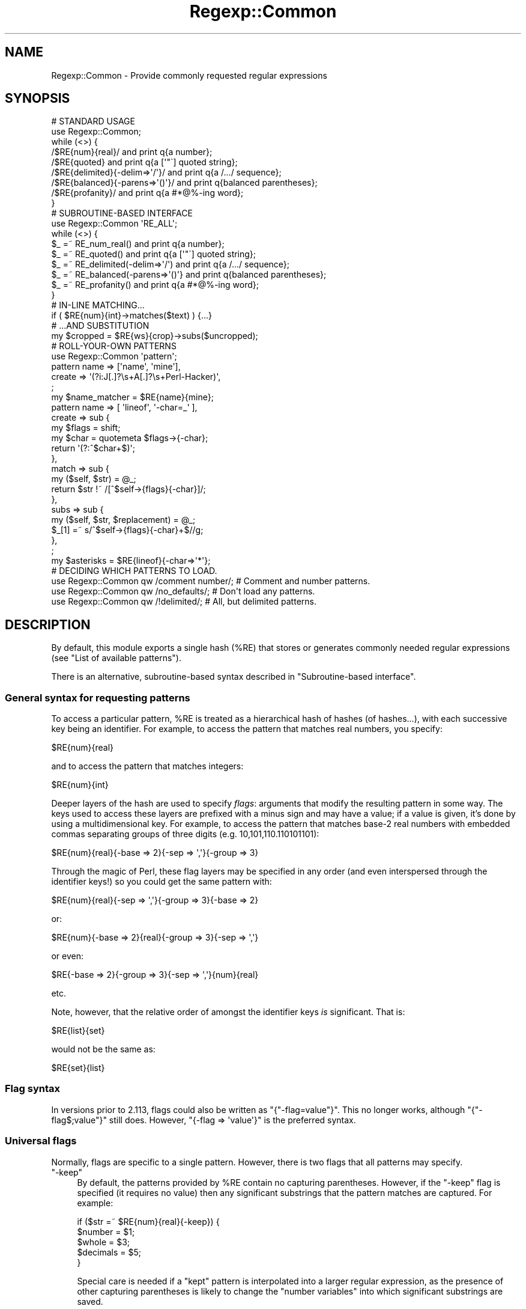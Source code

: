 .\" Automatically generated by Pod::Man 2.23 (Pod::Simple 3.14)
.\"
.\" Standard preamble:
.\" ========================================================================
.de Sp \" Vertical space (when we can't use .PP)
.if t .sp .5v
.if n .sp
..
.de Vb \" Begin verbatim text
.ft CW
.nf
.ne \\$1
..
.de Ve \" End verbatim text
.ft R
.fi
..
.\" Set up some character translations and predefined strings.  \*(-- will
.\" give an unbreakable dash, \*(PI will give pi, \*(L" will give a left
.\" double quote, and \*(R" will give a right double quote.  \*(C+ will
.\" give a nicer C++.  Capital omega is used to do unbreakable dashes and
.\" therefore won't be available.  \*(C` and \*(C' expand to `' in nroff,
.\" nothing in troff, for use with C<>.
.tr \(*W-
.ds C+ C\v'-.1v'\h'-1p'\s-2+\h'-1p'+\s0\v'.1v'\h'-1p'
.ie n \{\
.    ds -- \(*W-
.    ds PI pi
.    if (\n(.H=4u)&(1m=24u) .ds -- \(*W\h'-12u'\(*W\h'-12u'-\" diablo 10 pitch
.    if (\n(.H=4u)&(1m=20u) .ds -- \(*W\h'-12u'\(*W\h'-8u'-\"  diablo 12 pitch
.    ds L" ""
.    ds R" ""
.    ds C` ""
.    ds C' ""
'br\}
.el\{\
.    ds -- \|\(em\|
.    ds PI \(*p
.    ds L" ``
.    ds R" ''
'br\}
.\"
.\" Escape single quotes in literal strings from groff's Unicode transform.
.ie \n(.g .ds Aq \(aq
.el       .ds Aq '
.\"
.\" If the F register is turned on, we'll generate index entries on stderr for
.\" titles (.TH), headers (.SH), subsections (.SS), items (.Ip), and index
.\" entries marked with X<> in POD.  Of course, you'll have to process the
.\" output yourself in some meaningful fashion.
.ie \nF \{\
.    de IX
.    tm Index:\\$1\t\\n%\t"\\$2"
..
.    nr % 0
.    rr F
.\}
.el \{\
.    de IX
..
.\}
.\"
.\" Accent mark definitions (@(#)ms.acc 1.5 88/02/08 SMI; from UCB 4.2).
.\" Fear.  Run.  Save yourself.  No user-serviceable parts.
.    \" fudge factors for nroff and troff
.if n \{\
.    ds #H 0
.    ds #V .8m
.    ds #F .3m
.    ds #[ \f1
.    ds #] \fP
.\}
.if t \{\
.    ds #H ((1u-(\\\\n(.fu%2u))*.13m)
.    ds #V .6m
.    ds #F 0
.    ds #[ \&
.    ds #] \&
.\}
.    \" simple accents for nroff and troff
.if n \{\
.    ds ' \&
.    ds ` \&
.    ds ^ \&
.    ds , \&
.    ds ~ ~
.    ds /
.\}
.if t \{\
.    ds ' \\k:\h'-(\\n(.wu*8/10-\*(#H)'\'\h"|\\n:u"
.    ds ` \\k:\h'-(\\n(.wu*8/10-\*(#H)'\`\h'|\\n:u'
.    ds ^ \\k:\h'-(\\n(.wu*10/11-\*(#H)'^\h'|\\n:u'
.    ds , \\k:\h'-(\\n(.wu*8/10)',\h'|\\n:u'
.    ds ~ \\k:\h'-(\\n(.wu-\*(#H-.1m)'~\h'|\\n:u'
.    ds / \\k:\h'-(\\n(.wu*8/10-\*(#H)'\z\(sl\h'|\\n:u'
.\}
.    \" troff and (daisy-wheel) nroff accents
.ds : \\k:\h'-(\\n(.wu*8/10-\*(#H+.1m+\*(#F)'\v'-\*(#V'\z.\h'.2m+\*(#F'.\h'|\\n:u'\v'\*(#V'
.ds 8 \h'\*(#H'\(*b\h'-\*(#H'
.ds o \\k:\h'-(\\n(.wu+\w'\(de'u-\*(#H)/2u'\v'-.3n'\*(#[\z\(de\v'.3n'\h'|\\n:u'\*(#]
.ds d- \h'\*(#H'\(pd\h'-\w'~'u'\v'-.25m'\f2\(hy\fP\v'.25m'\h'-\*(#H'
.ds D- D\\k:\h'-\w'D'u'\v'-.11m'\z\(hy\v'.11m'\h'|\\n:u'
.ds th \*(#[\v'.3m'\s+1I\s-1\v'-.3m'\h'-(\w'I'u*2/3)'\s-1o\s+1\*(#]
.ds Th \*(#[\s+2I\s-2\h'-\w'I'u*3/5'\v'-.3m'o\v'.3m'\*(#]
.ds ae a\h'-(\w'a'u*4/10)'e
.ds Ae A\h'-(\w'A'u*4/10)'E
.    \" corrections for vroff
.if v .ds ~ \\k:\h'-(\\n(.wu*9/10-\*(#H)'\s-2\u~\d\s+2\h'|\\n:u'
.if v .ds ^ \\k:\h'-(\\n(.wu*10/11-\*(#H)'\v'-.4m'^\v'.4m'\h'|\\n:u'
.    \" for low resolution devices (crt and lpr)
.if \n(.H>23 .if \n(.V>19 \
\{\
.    ds : e
.    ds 8 ss
.    ds o a
.    ds d- d\h'-1'\(ga
.    ds D- D\h'-1'\(hy
.    ds th \o'bp'
.    ds Th \o'LP'
.    ds ae ae
.    ds Ae AE
.\}
.rm #[ #] #H #V #F C
.\" ========================================================================
.\"
.IX Title "Regexp::Common 3"
.TH Regexp::Common 3 "2011-04-17" "perl v5.12.3" "User Contributed Perl Documentation"
.\" For nroff, turn off justification.  Always turn off hyphenation; it makes
.\" way too many mistakes in technical documents.
.if n .ad l
.nh
.SH "NAME"
Regexp::Common \- Provide commonly requested regular expressions
.SH "SYNOPSIS"
.IX Header "SYNOPSIS"
.Vb 1
\& # STANDARD USAGE 
\&
\& use Regexp::Common;
\&
\& while (<>) {
\&     /$RE{num}{real}/               and print q{a number};
\&     /$RE{quoted}                   and print q{a [\*(Aq"\`] quoted string};
\&     /$RE{delimited}{\-delim=>\*(Aq/\*(Aq}/  and print q{a /.../ sequence};
\&     /$RE{balanced}{\-parens=>\*(Aq()\*(Aq}/ and print q{balanced parentheses};
\&     /$RE{profanity}/               and print q{a #*@%\-ing word};
\& }
\&
\&
\& # SUBROUTINE\-BASED INTERFACE
\&
\& use Regexp::Common \*(AqRE_ALL\*(Aq;
\&
\& while (<>) {
\&     $_ =~ RE_num_real()              and print q{a number};
\&     $_ =~ RE_quoted()                and print q{a [\*(Aq"\`] quoted string};
\&     $_ =~ RE_delimited(\-delim=>\*(Aq/\*(Aq)  and print q{a /.../ sequence};
\&     $_ =~ RE_balanced(\-parens=>\*(Aq()\*(Aq} and print q{balanced parentheses};
\&     $_ =~ RE_profanity()             and print q{a #*@%\-ing word};
\& }
\&
\&
\& # IN\-LINE MATCHING...
\&
\& if ( $RE{num}{int}\->matches($text) ) {...}
\&
\&
\& # ...AND SUBSTITUTION
\&
\& my $cropped = $RE{ws}{crop}\->subs($uncropped);
\&
\&
\& # ROLL\-YOUR\-OWN PATTERNS
\&
\& use Regexp::Common \*(Aqpattern\*(Aq;
\&
\& pattern name   => [\*(Aqname\*(Aq, \*(Aqmine\*(Aq],
\&         create => \*(Aq(?i:J[.]?\es+A[.]?\es+Perl\-Hacker)\*(Aq,
\&         ;
\&
\& my $name_matcher = $RE{name}{mine};
\&
\& pattern name    => [ \*(Aqlineof\*(Aq, \*(Aq\-char=_\*(Aq ],
\&         create  => sub {
\&                        my $flags = shift;
\&                        my $char = quotemeta $flags\->{\-char};
\&                        return \*(Aq(?:^$char+$)\*(Aq;
\&                    },
\&         match   => sub {
\&                        my ($self, $str) = @_;
\&                        return $str !~ /[^$self\->{flags}{\-char}]/;
\&                    },
\&         subs   => sub {
\&                        my ($self, $str, $replacement) = @_;
\&                        $_[1] =~ s/^$self\->{flags}{\-char}+$//g;
\&                   },
\&         ;
\&
\& my $asterisks = $RE{lineof}{\-char=>\*(Aq*\*(Aq};
\&
\& # DECIDING WHICH PATTERNS TO LOAD.
\&
\& use Regexp::Common qw /comment number/;  # Comment and number patterns.
\& use Regexp::Common qw /no_defaults/;     # Don\*(Aqt load any patterns.
\& use Regexp::Common qw /!delimited/;      # All, but delimited patterns.
.Ve
.SH "DESCRIPTION"
.IX Header "DESCRIPTION"
By default, this module exports a single hash (\f(CW%RE\fR) that stores or generates
commonly needed regular expressions (see \*(L"List of available patterns\*(R").
.PP
There is an alternative, subroutine-based syntax described in
\&\*(L"Subroutine-based interface\*(R".
.SS "General syntax for requesting patterns"
.IX Subsection "General syntax for requesting patterns"
To access a particular pattern, \f(CW%RE\fR is treated as a hierarchical hash of
hashes (of hashes...), with each successive key being an identifier. For
example, to access the pattern that matches real numbers, you 
specify:
.PP
.Vb 1
\&        $RE{num}{real}
.Ve
.PP
and to access the pattern that matches integers:
.PP
.Vb 1
\&        $RE{num}{int}
.Ve
.PP
Deeper layers of the hash are used to specify \fIflags\fR: arguments that
modify the resulting pattern in some way. The keys used to access these
layers are prefixed with a minus sign and may have a value; if a value
is given, it's done by using a multidimensional key.
For example, to access the pattern that
matches base\-2 real numbers with embedded commas separating
groups of three digits (e.g. 10,101,110.110101101):
.PP
.Vb 1
\&        $RE{num}{real}{\-base => 2}{\-sep => \*(Aq,\*(Aq}{\-group => 3}
.Ve
.PP
Through the magic of Perl, these flag layers may be specified in any order
(and even interspersed through the identifier keys!)
so you could get the same pattern with:
.PP
.Vb 1
\&        $RE{num}{real}{\-sep => \*(Aq,\*(Aq}{\-group => 3}{\-base => 2}
.Ve
.PP
or:
.PP
.Vb 1
\&        $RE{num}{\-base => 2}{real}{\-group => 3}{\-sep => \*(Aq,\*(Aq}
.Ve
.PP
or even:
.PP
.Vb 1
\&        $RE{\-base => 2}{\-group => 3}{\-sep => \*(Aq,\*(Aq}{num}{real}
.Ve
.PP
etc.
.PP
Note, however, that the relative order of amongst the identifier keys
\&\fIis\fR significant. That is:
.PP
.Vb 1
\&        $RE{list}{set}
.Ve
.PP
would not be the same as:
.PP
.Vb 1
\&        $RE{set}{list}
.Ve
.SS "Flag syntax"
.IX Subsection "Flag syntax"
In versions prior to 2.113, flags could also be written as
\&\f(CW\*(C`{"\-flag=value"}\*(C'\fR. This no longer works, although \f(CW\*(C`{"\-flag$;value"}\*(C'\fR
still does. However, \f(CW\*(C`{\-flag => \*(Aqvalue\*(Aq}\*(C'\fR is the preferred syntax.
.SS "Universal flags"
.IX Subsection "Universal flags"
Normally, flags are specific to a single pattern.
However, there is two flags that all patterns may specify.
.ie n .IP """\-keep""" 4
.el .IP "\f(CW\-keep\fR" 4
.IX Item "-keep"
By default, the patterns provided by \f(CW%RE\fR contain no capturing
parentheses. However, if the \f(CW\*(C`\-keep\*(C'\fR flag is specified (it requires
no value) then any significant substrings that the pattern matches
are captured. For example:
.Sp
.Vb 5
\&        if ($str =~ $RE{num}{real}{\-keep}) {
\&                $number   = $1;
\&                $whole    = $3;
\&                $decimals = $5;
\&        }
.Ve
.Sp
Special care is needed if a \*(L"kept\*(R" pattern is interpolated into a
larger regular expression, as the presence of other capturing
parentheses is likely to change the \*(L"number variables\*(R" into which significant
substrings are saved.
.Sp
See also \*(L"Adding new regular expressions\*(R", which describes how to create
new patterns with \*(L"optional\*(R" capturing brackets that respond to \f(CW\*(C`\-keep\*(C'\fR.
.ie n .IP """\-i""" 4
.el .IP "\f(CW\-i\fR" 4
.IX Item "-i"
Some patterns or subpatterns only match lowercase or uppercase letters.
If one wants the do case insensitive matching, one option is to use
the \f(CW\*(C`/i\*(C'\fR regexp modifier, or the special sequence \f(CW\*(C`(?i)\*(C'\fR. But if the
functional interface is used, one does not have this option. The 
\&\f(CW\*(C`\-i\*(C'\fR switch solves this problem; by using it, the pattern will do
case insensitive matching.
.SS "\s-1OO\s0 interface and inline matching/substitution"
.IX Subsection "OO interface and inline matching/substitution"
The patterns returned from \f(CW%RE\fR are objects, so rather than writing:
.PP
.Vb 1
\&        if ($str =~ /$RE{some}{pattern}/ ) {...}
.Ve
.PP
you can write:
.PP
.Vb 1
\&        if ( $RE{some}{pattern}\->matches($str) ) {...}
.Ve
.PP
For matching this would seem to have no great advantage apart from readability
(but see below).
.PP
For substitutions, it has other significant benefits. Frequently you want to
perform a substitution on a string without changing the original. Most people
use this:
.PP
.Vb 2
\&        $changed = $original;
\&        $changed =~ s/$RE{some}{pattern}/$replacement/;
.Ve
.PP
The more adept use:
.PP
.Vb 1
\&        ($changed = $original) =~ s/$RE{some}{pattern}/$replacement/;
.Ve
.PP
Regexp::Common allows you do write this:
.PP
.Vb 1
\&        $changed = $RE{some}{pattern}\->subs($original=>$replacement);
.Ve
.PP
Apart from reducing precedence-angst, this approach has the added
advantages that the substitution behaviour can be optimized from the 
regular expression, and the replacement string can be provided by
default (see \*(L"Adding new regular expressions\*(R").
.PP
For example, in the implementation of this substitution:
.PP
.Vb 1
\&        $cropped = $RE{ws}{crop}\->subs($uncropped);
.Ve
.PP
the default empty string is provided automatically, and the substitution is
optimized to use:
.PP
.Vb 2
\&        $uncropped =~ s/^\es+//;
\&        $uncropped =~ s/\es+$//;
.Ve
.PP
rather than:
.PP
.Vb 1
\&        $uncropped =~ s/^\es+|\es+$//g;
.Ve
.SS "Subroutine-based interface"
.IX Subsection "Subroutine-based interface"
The hash-based interface was chosen because it allows regexes to be
effortlessly interpolated, and because it also allows them to be
\&\*(L"curried\*(R". For example:
.PP
.Vb 1
\&        my $num = $RE{num}{int};
\&
\&        my $commad     = $num\->{\-sep=>\*(Aq,\*(Aq}{\-group=>3};
\&        my $duodecimal = $num\->{\-base=>12};
.Ve
.PP
However, the use of tied hashes does make the access to Regexp::Common
patterns slower than it might otherwise be. In contexts where impatience
overrules laziness, Regexp::Common provides an additional
subroutine-based interface.
.PP
For each (sub\-)entry in the \f(CW%RE\fR hash (\f(CW$RE{key1}{key2}{etc}\fR), there
is a corresponding exportable subroutine: \f(CW\*(C`RE_key1_key2_etc()\*(C'\fR. The name of
each subroutine is the underscore-separated concatenation of the \fInon-flag\fR
keys that locate the same pattern in \f(CW%RE\fR. Flags are passed to the subroutine
in its argument list. Thus:
.PP
.Vb 1
\&        use Regexp::Common qw( RE_ws_crop RE_num_real RE_profanity );
\&
\&        $str =~ RE_ws_crop() and die "Surrounded by whitespace";
\&
\&        $str =~ RE_num_real(\-base=>8, \-sep=>" ") or next;
\&
\&        $offensive = RE_profanity(\-keep);
\&        $str =~ s/$offensive/$bad{$1}++; "<expletive deleted>"/ge;
.Ve
.PP
Note that, unlike the hash-based interface (which returns objects), these
subroutines return ordinary \f(CW\*(C`qr\*(C'\fR'd regular expressions. Hence they do not
curry, nor do they provide the \s-1OO\s0 match and substitution inlining described
in the previous section.
.PP
It is also possible to export subroutines for all available patterns like so:
.PP
.Vb 1
\&        use Regexp::Common \*(AqRE_ALL\*(Aq;
.Ve
.PP
Or you can export all subroutines with a common prefix of keys like so:
.PP
.Vb 1
\&        use Regexp::Common \*(AqRE_num_ALL\*(Aq;
.Ve
.PP
which will export \f(CW\*(C`RE_num_int\*(C'\fR and \f(CW\*(C`RE_num_real\*(C'\fR (and if you have
create more patterns who have first key \fInum\fR, those will be exported
as well). In general, \fIRE_key1_..._keyn_ALL\fR will export all subroutines
whose pattern names have first keys \fIkey1\fR ... \fIkeyn\fR.
.SS "Adding new regular expressions"
.IX Subsection "Adding new regular expressions"
You can add your own regular expressions to the \f(CW%RE\fR hash at run-time,
using the exportable \f(CW\*(C`pattern\*(C'\fR subroutine. It expects a hash-like list of 
key/value pairs that specify the behaviour of the pattern. The various
possible argument pairs are:
.ie n .IP """name => [ @list ]""" 4
.el .IP "\f(CWname => [ @list ]\fR" 4
.IX Item "name => [ @list ]"
A required argument that specifies the name of the pattern, and any
flags it may take, via a reference to a list of strings. For example:
.Sp
.Vb 3
\&         pattern name => [qw( line of \-char )],
\&                 # other args here
\&                 ;
.Ve
.Sp
This specifies an entry \f(CW$RE{line}{of}\fR, which may take a \f(CW\*(C`\-char\*(C'\fR flag.
.Sp
Flags may also be specified with a default value, which is then used whenever
the flag is specified without an explicit value (but not when the flag is
omitted). For example:
.Sp
.Vb 4
\&         pattern name => [qw( line of \-char=_ )],
\&                 # default char is \*(Aq_\*(Aq
\&                 # other args here
\&                 ;
.Ve
.ie n .IP """create => $sub_ref_or_string""" 4
.el .IP "\f(CWcreate => $sub_ref_or_string\fR" 4
.IX Item "create => $sub_ref_or_string"
A required argument that specifies either a string that is to be returned
as the pattern:
.Sp
.Vb 3
\&        pattern name    => [qw( line of underscores )],
\&                create  => q/(?:^_+$)/
\&                ;
.Ve
.Sp
or a reference to a subroutine that will be called to create the pattern:
.Sp
.Vb 7
\&        pattern name    => [qw( line of \-char=_ )],
\&                create  => sub {
\&                                my ($self, $flags) = @_;
\&                                my $char = quotemeta $flags\->{\-char};
\&                                return \*(Aq(?:^$char+$)\*(Aq;
\&                            },
\&                ;
.Ve
.Sp
If the subroutine version is used, the subroutine will be called with 
three arguments: a reference to the pattern object itself, a reference
to a hash containing the flags and their values,
and a reference to an array containing the non-flag keys.
.Sp
Whatever the subroutine returns is stringified as the pattern.
.Sp
No matter how the pattern is created, it is immediately postprocessed to
include or exclude capturing parentheses (according to the value of the
\&\f(CW\*(C`\-keep\*(C'\fR flag). To specify such \*(L"optional\*(R" capturing parentheses within
the regular expression associated with \f(CW\*(C`create\*(C'\fR, use the notation
\&\f(CW\*(C`(?k:...)\*(C'\fR. Any parentheses of this type will be converted to \f(CW\*(C`(...)\*(C'\fR
when the \f(CW\*(C`\-keep\*(C'\fR flag is specified, or \f(CW\*(C`(?:...)\*(C'\fR when it is not.
It is a Regexp::Common convention that the outermost capturing parentheses
always capture the entire pattern, but this is not enforced.
.ie n .IP """match => $sub_ref""" 4
.el .IP "\f(CWmatch => $sub_ref\fR" 4
.IX Item "match => $sub_ref"
An optional argument that specifies a subroutine that is to be called when
the \f(CW\*(C`$RE{...}\->matches(...)\*(C'\fR method of this pattern is invoked.
.Sp
The subroutine should expect two arguments: a reference to the pattern object
itself, and the string to be matched against.
.Sp
It should return the same types of values as a \f(CW\*(C`m/.../\*(C'\fR does.
.Sp
.Vb 7
\&     pattern name    => [qw( line of \-char )],
\&             create  => sub {...},
\&             match   => sub {
\&                             my ($self, $str) = @_;
\&                             $str !~ /[^$self\->{flags}{\-char}]/;
\&                        },
\&             ;
.Ve
.ie n .IP """subs => $sub_ref""" 4
.el .IP "\f(CWsubs => $sub_ref\fR" 4
.IX Item "subs => $sub_ref"
An optional argument that specifies a subroutine that is to be called when
the \f(CW\*(C`$RE{...}\->subs(...)\*(C'\fR method of this pattern is invoked.
.Sp
The subroutine should expect three arguments: a reference to the pattern object
itself, the string to be changed, and the value to be substituted into it.
The third argument may be \f(CW\*(C`undef\*(C'\fR, indicating the default substitution is
required.
.Sp
The subroutine should return the same types of values as an \f(CW\*(C`s/.../.../\*(C'\fR does.
.Sp
For example:
.Sp
.Vb 7
\&     pattern name    => [ \*(Aqlineof\*(Aq, \*(Aq\-char=_\*(Aq ],
\&             create  => sub {...},
\&             subs    => sub {
\&                          my ($self, $str, $ignore_replacement) = @_;
\&                          $_[1] =~ s/^$self\->{flags}{\-char}+$//g;
\&                        },
\&             ;
.Ve
.Sp
Note that such a subroutine will almost always need to modify \f(CW$_[1]\fR directly.
.ie n .IP """version => $minimum_perl_version""" 4
.el .IP "\f(CWversion => $minimum_perl_version\fR" 4
.IX Item "version => $minimum_perl_version"
If this argument is given, it specifies the minimum version of perl required
to use the new pattern. Attempts to use the pattern with earlier versions of
perl will generate a fatal diagnostic.
.SS "Loading specific sets of patterns."
.IX Subsection "Loading specific sets of patterns."
By default, all the sets of patterns listed below are made available.
However, it is possible to indicate which sets of patterns should
be made available \- the wanted sets should be given as arguments to
\&\f(CW\*(C`use\*(C'\fR. Alternatively, it is also possible to indicate which sets of
patterns should not be made available \- those sets will be given as
argument to the \f(CW\*(C`use\*(C'\fR statement, but are preceeded with an exclaimation
mark. The argument \fIno_defaults\fR indicates none of the default patterns
should be made available. This is useful for instance if all you want
is the \f(CW\*(C`pattern()\*(C'\fR subroutine.
.PP
Examples:
.PP
.Vb 3
\& use Regexp::Common qw /comment number/;  # Comment and number patterns.
\& use Regexp::Common qw /no_defaults/;     # Don\*(Aqt load any patterns.
\& use Regexp::Common qw /!delimited/;      # All, but delimited patterns.
.Ve
.PP
It's also possible to load your own set of patterns. If you have a
module \f(CW\*(C`Regexp::Common::my_patterns\*(C'\fR that makes patterns available,
you can have it made available with
.PP
.Vb 1
\& use Regexp::Common qw /my_patterns/;
.Ve
.PP
Note that the default patterns will still be made available \- only if
you use \fIno_defaults\fR, or mention one of the default sets explicitely,
the non mentioned defaults aren't made available.
.SS "List of available patterns"
.IX Subsection "List of available patterns"
The patterns listed below are currently available. Each set of patterns
has its own manual page describing the details. For each pattern set
named \fIname\fR, the manual page \fIRegexp::Common::name\fR describes the
details.
.PP
Currently available are:
.IP "Regexp::Common::balanced" 4
.IX Item "Regexp::Common::balanced"
Provides regexes for strings with balanced parenthesized delimiters.
.IP "Regexp::Common::comment" 4
.IX Item "Regexp::Common::comment"
Provides regexes for comments of various languages (43 languages
currently).
.IP "Regexp::Common::delimited" 4
.IX Item "Regexp::Common::delimited"
Provides regexes for delimited strings.
.IP "Regexp::Common::lingua" 4
.IX Item "Regexp::Common::lingua"
Provides regexes for palindromes.
.IP "Regexp::Common::list" 4
.IX Item "Regexp::Common::list"
Provides regexes for lists.
.IP "Regexp::Common::net" 4
.IX Item "Regexp::Common::net"
Provides regexes for IPv4 addresses and \s-1MAC\s0 addresses.
.IP "Regexp::Common::number" 4
.IX Item "Regexp::Common::number"
Provides regexes for numbers (integers and reals).
.IP "Regexp::Common::profanity" 4
.IX Item "Regexp::Common::profanity"
Provides regexes for profanity.
.IP "Regexp::Common::whitespace" 4
.IX Item "Regexp::Common::whitespace"
Provides regexes for leading and trailing whitespace.
.IP "Regexp::Common::zip" 4
.IX Item "Regexp::Common::zip"
Provides regexes for zip codes.
.SS "Forthcoming patterns and features"
.IX Subsection "Forthcoming patterns and features"
Future releases of the module will also provide patterns for the following:
.PP
.Vb 9
\&        * email addresses 
\&        * HTML/XML tags
\&        * more numerical matchers,
\&        * mail headers (including multiline ones),
\&        * more URLS
\&        * telephone numbers of various countries
\&        * currency (universal 3 letter format, Latin\-1, currency names)
\&        * dates
\&        * binary formats (e.g. UUencoded, MIMEd)
.Ve
.PP
If you have other patterns or pattern generators that you think would be
generally useful, please send them to the maintainer \*(-- preferably as source
code using the \f(CW\*(C`pattern\*(C'\fR subroutine. Submissions that include a set of
tests will be especially welcome.
.SH "DIAGNOSTICS"
.IX Header "DIAGNOSTICS"
.ie n .IP """Can\*(Aqt export unknown subroutine %s""" 4
.el .IP "\f(CWCan\*(Aqt export unknown subroutine %s\fR" 4
.IX Item "Cant export unknown subroutine %s"
The subroutine-based interface didn't recognize the requested subroutine.
Often caused by a spelling mistake or an incompletely specified name.
.ie n .IP """Can\*(Aqt create unknown regex: $RE{...}""" 4
.el .IP "\f(CWCan\*(Aqt create unknown regex: $RE{...}\fR" 4
.IX Item "Cant create unknown regex: $RE{...}"
Regexp::Common doesn't have a generator for the requested pattern.
Often indicates a mispelt or missing parameter.
.ie n .IP " ""Perl %f does not support the pattern $RE{...}. You need Perl %f or later""" 4
.el .IP " \f(CWPerl %f does not support the pattern $RE{...}. You need Perl %f or later\fR" 4
.IX Item " Perl %f does not support the pattern $RE{...}. You need Perl %f or later"
The requested pattern requires advanced regex features (e.g. recursion)
that not available in your version of Perl. Time to upgrade.
.ie n .IP """pattern() requires argument: name => [ @list ]""" 4
.el .IP "\f(CWpattern() requires argument: name => [ @list ]\fR" 4
.IX Item "pattern() requires argument: name => [ @list ]"
Every user-defined pattern specification must have a name.
.ie n .IP """pattern() requires argument: create => $sub_ref_or_string""" 4
.el .IP "\f(CWpattern() requires argument: create => $sub_ref_or_string\fR" 4
.IX Item "pattern() requires argument: create => $sub_ref_or_string"
Every user-defined pattern specification must provide a pattern creation
mechanism: either a pattern string or a reference to a subroutine that
returns the pattern string.
.ie n .IP """Base must be between 1 and 36""" 4
.el .IP "\f(CWBase must be between 1 and 36\fR" 4
.IX Item "Base must be between 1 and 36"
The \f(CW$RE{num}{real}{\-base=>\*(Aq\f(CIN\f(CW\*(Aq}\fR pattern uses the characters [0\-9A\-Z]
to represent the digits of various bases. Hence it only produces
regular expressions for bases up to hexatricensimal.
.ie n .IP """Must specify delimiter in $RE{delimited}""" 4
.el .IP "\f(CWMust specify delimiter in $RE{delimited}\fR" 4
.IX Item "Must specify delimiter in $RE{delimited}"
The pattern has no default delimiter.
You need to write: \f(CW$RE{delimited}{\-delim=>\f(CIX\f(CW\*(Aq}\fR for some character \fIX\fR
.SH "ACKNOWLEDGEMENTS"
.IX Header "ACKNOWLEDGEMENTS"
Deepest thanks to the many people who have encouraged and contributed to this
project, especially: Elijah, Jarkko, Tom, Nat, Ed, and Vivek.
.PP
Further thanks go to: Alexandr Ciornii, Blair Zajac, Bob Stockdale,
Charles Thomas, Chris Vertonghen, the \s-1CPAN\s0 Testers, David Hand,
Fany, Geoffrey Leach, Hermann-Marcus Behrens, Jerome Quelin, Jim Cromie,
Lars Wilke, Linda Julien, Mike Arms, Mike Castle, Mikko, Murat Uenalan,
Rafae\*:l Garcia-Suarez, Ron Savage, Sam Vilain, Slaven Rezic, Smylers,
Tim Maher, and all the others I've forgotten.
.SH "AUTHOR"
.IX Header "AUTHOR"
Damian Conway (damian@conway.org)
.SH "MAINTAINANCE"
.IX Header "MAINTAINANCE"
This package is maintained by Abigail (\fIregexp\-common@abigail.be\fR).
.SH "BUGS AND IRRITATIONS"
.IX Header "BUGS AND IRRITATIONS"
Bound to be plenty.
.PP
For a start, there are many common regexes missing.
Send them in to \fIregexp\-common@abigail.be\fR.
.PP
There are some \s-1POD\s0 issues when installing this module using a pre\-5.6.0 perl;
some manual pages may not install, or may not install correctly using a perl
that is that old. You might consider upgrading your perl.
.SH "LICENSE and COPYRIGHT"
.IX Header "LICENSE and COPYRIGHT"
This software is Copyright (c) 2001 \- 2009, Damian Conway and Abigail.
.PP
This module is free software, and maybe used under any of the following
licenses:
.PP
.Vb 4
\& 1) The Perl Artistic License.     See the file COPYRIGHT.AL.
\& 2) The Perl Artistic License 2.0. See the file COPYRIGHT.AL2.
\& 3) The BSD Licence.               See the file COPYRIGHT.BSD.
\& 4) The MIT Licence.               See the file COPYRIGHT.MIT.
.Ve
